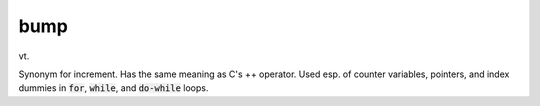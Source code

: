 .. _bump:

============================================================
bump
============================================================

vt\.

Synonym for increment.
Has the same meaning as C's ++ operator.
Used esp.
of counter variables, pointers, and index dummies in :code:`for`\, :code:`while`\, and :code:`do-while` loops.

